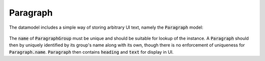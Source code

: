 -----------------------------
Paragraph
-----------------------------
The datamodel includes a simple way of storing arbitrary UI text, namely the
:code:`Paragraph` model:

 .. image:: ../../static/paragraph.png

The :code:`name` of :code:`ParagraphGroup` must be unique and should be
suitable for lookup of the instance. A :code:`Paragraph` should then by uniquely
identified by its group's name along with its own, though there is no
enforcement of uniqueness for :code:`Paragraph.name`.
:code:`Paragraph` then contains :code:`heading` and :code:`text` for display
in UI.
